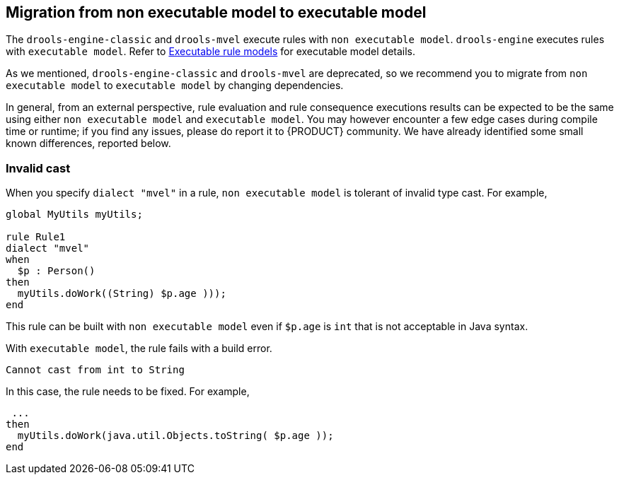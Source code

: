 [id='nonexec-model-to-exec-model_{context}']
== Migration from non executable model to executable model
The `drools-engine-classic` and `drools-mvel` execute rules with `non executable model`. `drools-engine` executes rules with `executable model`. Refer to xref:KIE/index.adoc#executable-model-con_packaging-deploying[Executable rule models] for executable model details.

As we mentioned, `drools-engine-classic` and `drools-mvel` are deprecated, so we recommend you to migrate from `non executable model` to `executable model` by changing dependencies.

In general, from an external perspective, rule evaluation and rule consequence executions results can be expected to be the same using either `non executable model` and `executable model`. You may however encounter a few edge cases during compile time or runtime; if you find any issues, please do report it to {PRODUCT} community. We have already identified some small known differences, reported below.

=== Invalid cast
When you specify `dialect "mvel"` in a rule, `non executable model` is tolerant of invalid type cast. For example,
[source]
----
global MyUtils myUtils;

rule Rule1
dialect "mvel"
when
  $p : Person()
then
  myUtils.doWork((String) $p.age )));
end
----
This rule can be built with  `non executable model` even if `$p.age` is `int` that is not acceptable in Java syntax.

With `executable model`, the rule fails with a build error.
----
Cannot cast from int to String
----

In this case, the rule needs to be fixed. For example,
----
 ...
then
  myUtils.doWork(java.util.Objects.toString( $p.age ));
end
----